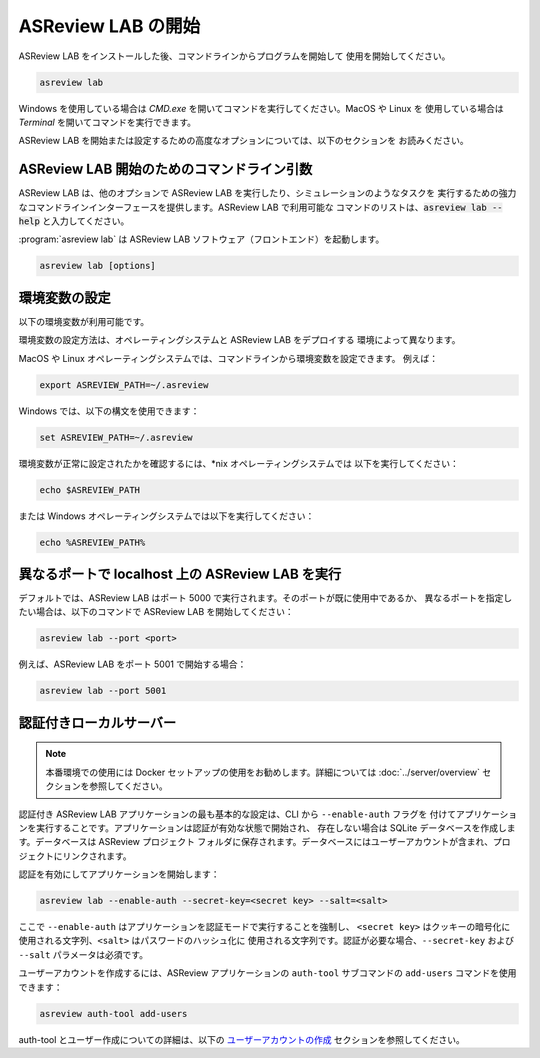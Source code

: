 ASReview LAB の開始
==================

ASReview LAB をインストールした後、コマンドラインからプログラムを開始して
使用を開始してください。

.. code:: bash

	asreview lab

Windows を使用している場合は `CMD.exe` を開いてコマンドを実行してください。MacOS や Linux を
使用している場合は `Terminal` を開いてコマンドを実行できます。

ASReview LAB を開始または設定するための高度なオプションについては、以下のセクションを
お読みください。

ASReview LAB 開始のためのコマンドライン引数
------------------------------------------------

ASReview LAB は、他のオプションで ASReview LAB を実行したり、シミュレーションのようなタスクを
実行するための強力なコマンドラインインターフェースを提供します。ASReview LAB で利用可能な
コマンドのリストは、:code:`asreview lab --help` と入力してください。

:program:`asreview lab` は ASReview LAB ソフトウェア（フロントエンド）を起動します。

.. code:: bash

   asreview lab [options]



.. program:: asreview lab

.. option:: -h, --help

	ヘルプメッセージを表示して終了します。

.. option:: --host HOST

    サーバーがリッスンするホスト/IPアドレスです。

.. option:: --port PORT

	サーバーがリッスンするポートです。

.. option:: --enable-auth ENABLE_AUTH

	認証を有効にします。非推奨。

.. option:: --secret-key SECRET_KEY

	認証用のシークレットキーです。非推奨。

.. option:: --salt SALT

	認証を使用する際、パスワードのハッシュ化にソルトコードが必要です。

.. option:: --config-path CONFIG_PATH

    ASReview パラメータを含む TOML ファイルへのパスです。

.. option:: --no-browser NO_BROWSER

	起動後にブラウザで ASReview LAB を開かないようにします。

.. option:: --port-retries NUMBER_RETRIES

	指定したポートが使用できない場合に試す追加ポートの数です。

.. option:: --certfile CERTFILE_FULL_PATH

    SSL/TLS 証明書ファイルへのフルパスです。

.. option:: --keyfile KEYFILE_FULL_PATH

    SSL/TLS で使用する秘密鍵ファイルへのフルパスです。

.. option:: --skip-update-check

	更新チェックをスキップします。


環境変数の設定
-------------------------

以下の環境変数が利用可能です。

.. option:: ASREVIEW_PATH

	プロジェクトを含むフォルダへのパスです。デフォルトは `~/.asreview` です。


環境変数の設定方法は、オペレーティングシステムと ASReview LAB をデプロイする
環境によって異なります。

MacOS や Linux オペレーティングシステムでは、コマンドラインから環境変数を設定できます。
例えば：

.. code:: bash

    export ASREVIEW_PATH=~/.asreview

Windows では、以下の構文を使用できます：

.. code:: bash

	set ASREVIEW_PATH=~/.asreview

環境変数が正常に設定されたかを確認するには、\*nix オペレーティングシステムでは
以下を実行してください：

.. code:: bash

	echo $ASREVIEW_PATH

または Windows オペレーティングシステムでは以下を実行してください：

.. code:: bash

	echo %ASREVIEW_PATH%


異なるポートで localhost 上の ASReview LAB を実行
---------------------------------------------------

デフォルトでは、ASReview LAB はポート 5000 で実行されます。そのポートが既に使用中であるか、
異なるポートを指定したい場合は、以下のコマンドで ASReview LAB を開始してください：

.. code:: bash

	asreview lab --port <port>

例えば、ASReview LAB をポート 5001 で開始する場合：

.. code:: bash

	asreview lab --port 5001



認証付きローカルサーバー
--------------------------------

.. note:: 本番環境での使用には Docker セットアップの使用をお勧めします。詳細については
   :doc:`../server/overview` セクションを参照してください。

認証付き ASReview LAB アプリケーションの最も基本的な設定は、CLI から ``--enable-auth`` フラグを
付けてアプリケーションを実行することです。アプリケーションは認証が有効な状態で開始され、
存在しない場合は SQLite データベースを作成します。データベースは ASReview プロジェクト
フォルダに保存されます。データベースにはユーザーアカウントが含まれ、プロジェクトにリンクされます。

認証を有効にしてアプリケーションを開始します：

.. code:: bash

    asreview lab --enable-auth --secret-key=<secret key> --salt=<salt>

ここで ``--enable-auth`` はアプリケーションを認証モードで実行することを強制し、
``<secret key>`` はクッキーの暗号化に使用される文字列、``<salt>`` はパスワードのハッシュ化に
使用される文字列です。認証が必要な場合、``--secret-key`` および ``--salt`` パラメータは必須です。

ユーザーアカウントを作成するには、ASReview アプリケーションの ``auth-tool`` サブコマンドの
``add-users`` コマンドを使用できます：

.. code:: bash

    asreview auth-tool add-users

auth-tool とユーザー作成についての詳細は、以下の
`ユーザーアカウントの作成 <#create-user-accounts-with-auth-tool>`_ セクションを参照してください。
